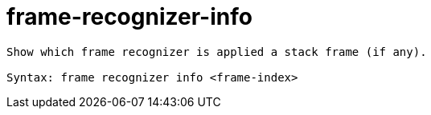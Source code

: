 = frame-recognizer-info

----
Show which frame recognizer is applied a stack frame (if any).

Syntax: frame recognizer info <frame-index>
----